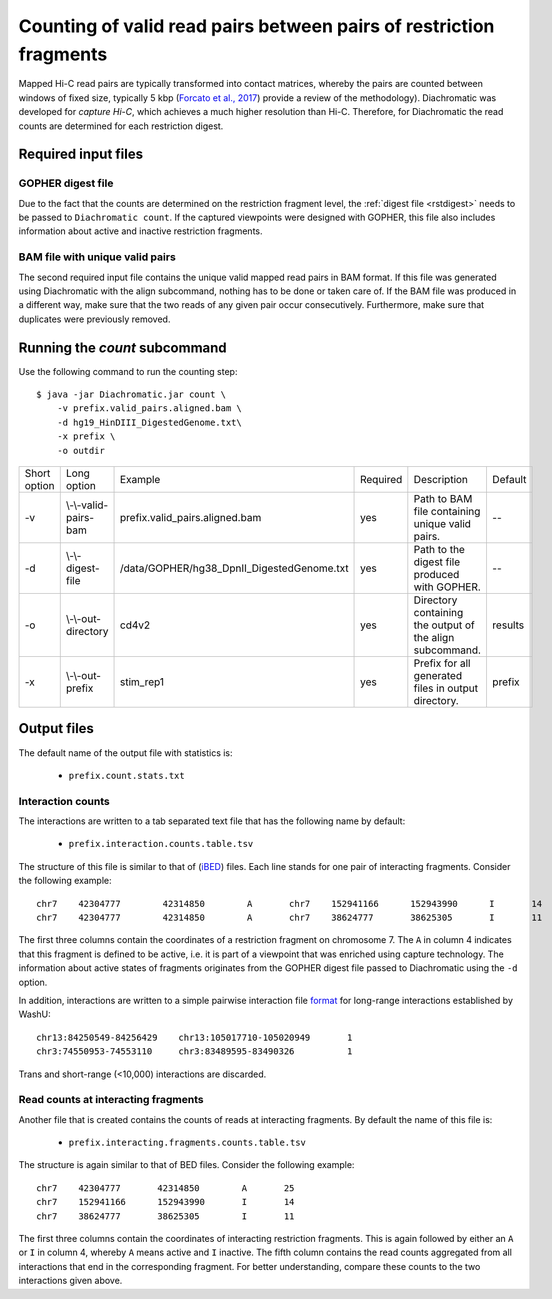
Counting of valid read pairs between pairs of restriction fragments
===================================================================

Mapped Hi-C read pairs are typically transformed into contact matrices, whereby the pairs are counted between windows of
fixed size, typically 5 kbp (`Forcato et al., 2017 <https://www.ncbi.nlm.nih.gov/pmc/articles/PMC5493985/>`_) provide a review of
the methodology). Diachromatic was developed for *capture Hi-C*, which achieves
a much higher resolution than Hi-C. Therefore, for Diachromatic the read counts are determined for each
restriction digest.


Required input files
~~~~~~~~~~~~~~~~~~~~


GOPHER digest file
------------------

Due to the fact that the counts are determined on the restriction fragment level, the :ref:`digest file <rstdigest>` needs to be passed to ``Diachromatic count``. If the captured viewpoints were designed with GOPHER,
this file also includes information about active and inactive restriction fragments.


BAM file with unique valid pairs
--------------------------------

The second required input file contains the unique valid mapped read pairs in BAM format. If this file was generated using Diachromatic with the align subcommand, nothing has to be done or taken care of. If the BAM file was produced in a different way, make sure that the two reads of any given pair occur consecutively. Furthermore, make sure that duplicates were previously removed.


.. Simple and twisted read pairs and counts of directed interaction
.. ~~~~~~~~~~~~~~~~~~~~~~~~~~~~~~~~~~~~~~~~~~~~~~~~~~~~~~~~~~~~~~~~
..
.. Diachromatic aggregates read pairs whose 5' end positions map to the same pair of restriction fragments into interaction counts,
.. whereby one special feature of Diachromatic is that the relative orientation of read pairs is taken into account.
.. Inward and outward pointing read pairs (F1R2,F2R1,R1F2,R2F1) are referred to as **simple**, whereas pairs for which the two reads are
.. pointing in the same direction (R1R2,R2R1,F1F2,F2F1) are referred to as **twisted**.
.. Therefore, a given pair of interacting restriction fragments is assigned two interaction counts separated by a colon
.. character. For instance, if we have ``12:2`` for a given pair of restriction fragments, this means that there are ``12``
.. simple and ``2`` read pairs. The two counts can be used in order to distinguish **directed** from **undirected** interactions
.. (see manuscript). For the given example ``12:2``, could be considered as directed.
.. However, if the same number of read pairs were distributed like ``6:8``, the interaction could be considered as undirected.
.. At the moment, Diachromatic does not provide any rules or statistical framework in order to distinguish directed from
.. undirected interactions.


Running the *count* subcommand
~~~~~~~~~~~~~~~~~~~~~~~~~~~~~~

Use the following command to run the counting step: ::

    $ java -jar Diachromatic.jar count \
        -v prefix.valid_pairs.aligned.bam \
        -d hg19_HinDIII_DigestedGenome.txt\
        -x prefix \
        -o outdir


+--------------+--------------------------+--------------------------------------------------------+----------+------------------------------------------------------------------+---------+
| Short option | Long option              | Example                                                | Required | Description                                                      | Default |
+--------------+--------------------------+--------------------------------------------------------+----------+------------------------------------------------------------------+---------+
| -v           | \\-\\-valid-pairs-bam    | prefix.valid_pairs.aligned.bam                         | yes      | Path to BAM file containing unique valid pairs.                  |    --   |
+--------------+--------------------------+--------------------------------------------------------+----------+------------------------------------------------------------------+---------+
| -d           | \\-\\-digest-file        | /data/GOPHER/hg38_DpnII_DigestedGenome.txt             | yes      | Path to the digest file produced with GOPHER.                    |    --   |
+--------------+--------------------------+--------------------------------------------------------+----------+------------------------------------------------------------------+---------+
| -o           | \\-\\-out-directory      | cd4v2                                                  | yes      | Directory containing the output of the align subcommand.         | results |
+--------------+--------------------------+--------------------------------------------------------+----------+------------------------------------------------------------------+---------+
| -x           | \\-\\-out-prefix         | stim_rep1                                              | yes      | Prefix for all generated files in output directory.              | prefix  |
+--------------+--------------------------+--------------------------------------------------------+----------+------------------------------------------------------------------+---------+


Output files
~~~~~~~~~~~~

The default name of the output file with statistics is:

    * ``prefix.count.stats.txt``


Interaction counts
------------------

The interactions are written to a tab separated text file that has the following name by default:

    * ``prefix.interaction.counts.table.tsv``

The structure of this file is similar to that of (`iBED <https://bioconductor.org/packages/release/bioc/vignettes/Chicago/inst/doc/Chicago.html#ibed-format-ends-with-ibed>`_) files. Each line stands for one pair of interacting fragments. Consider the following example: ::

    chr7    42304777        42314850        A       chr7    152941166      152943990      I       14
    chr7    42304777        42314850        A       chr7    38624777       38625305       I       11

The first three columns contain the coordinates of a restriction fragment on chromosome 7. The ``A`` in column 4
indicates that this fragment is defined to be active, i.e. it is part of a viewpoint that was enriched using capture technology.
The information about active states of fragments originates from the GOPHER digest file passed to Diachromatic
using the ``-d`` option.

In addition, interactions are written to a simple pairwise interaction file `format <http://wiki.wubrowse.org/Long-range>`_ for long-range interactions established by WashU: ::

    chr13:84250549-84256429    chr13:105017710-105020949       1
    chr3:74550953-74553110     chr3:83489595-83490326          1

Trans and short-range (<10,000) interactions are discarded.

Read counts at interacting fragments
------------------------------------

Another file that is created contains the counts of reads at interacting fragments. By default the name of this file is:

    * ``prefix.interacting.fragments.counts.table.tsv``

The structure is again similar to that of BED files. Consider the following example: ::

    chr7    42304777       42314850        A       25
    chr7    152941166      152943990       I       14
    chr7    38624777       38625305        I       11

The first three columns contain the coordinates of interacting restriction fragments. This is again followed by either an ``A`` or ``I`` in column 4,
whereby ``A`` means active and ``I`` inactive. The fifth column contains the read counts aggregated from all
interactions that end in the corresponding fragment. For better understanding, compare these counts to the two
interactions given above.

